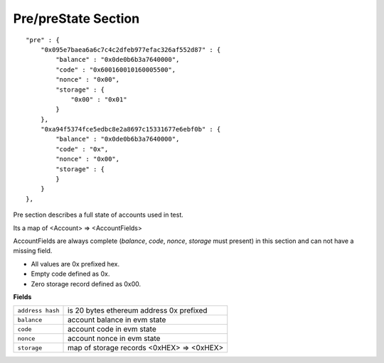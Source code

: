 .. _pre:

Pre/preState Section
====================

::

        "pre" : {
            "0x095e7baea6a6c7c4c2dfeb977efac326af552d87" : {
                "balance" : "0x0de0b6b3a7640000",
                "code" : "0x600160010160005500",
                "nonce" : "0x00",
                "storage" : {
                    "0x00" : "0x01"
                }
            },
            "0xa94f5374fce5edbc8e2a8697c15331677e6ebf0b" : {
                "balance" : "0x0de0b6b3a7640000",
                "code" : "0x",
                "nonce" : "0x00",
                "storage" : {
                }
            }
        },

Pre section describes a full state of accounts used in test.

Its a map of <Account> => <AccountFields>

AccountFields are always complete (`balance`, `code`, `nonce`, `storage` must present) in this section and can not have a missing field.

* All values are 0x prefixed hex.
* Empty code defined as 0x.
* Zero storage record defined as 0x00.


**Fields**

======================= ===============================================================================
``address hash``         is 20 bytes ethereum address 0x prefixed
``balance``              account balance in evm state
``code``                 account code in evm state
``nonce``                account nonce in evm state
``storage``              map of storage records <0xHEX> => <0xHEX>
======================= ===============================================================================         